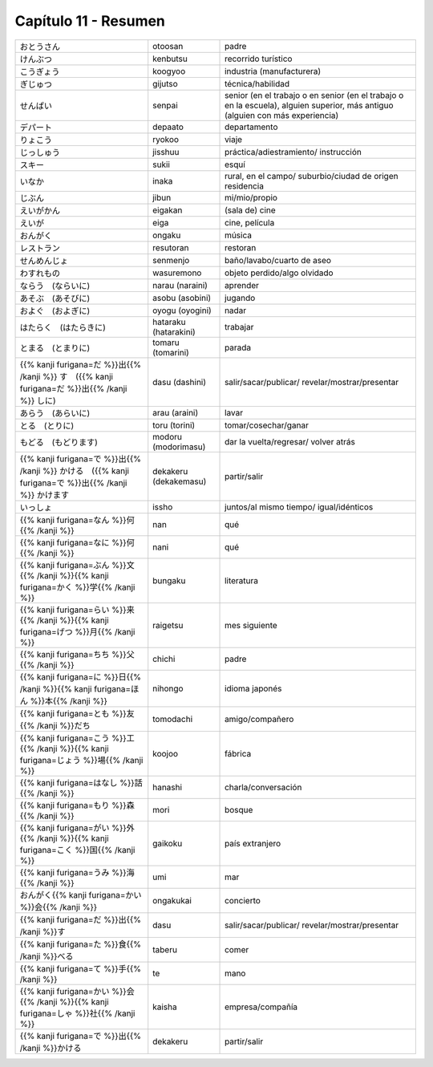 .. title: Capítulo 11
.. slug: capitulo-11
.. date: 2017-01-01 20:41:03 UTC-03:00
.. tags: japones, NihongoShojo
.. category: idiomas
.. link:
.. description: Resumen capítulo 11 del libro Nohongo Shojo
.. type: text

.. role:: raw-html(raw)
   :format: html

=====================
Capítulo 11 - Resumen
=====================

+-------------------------+-----------------------+----------------------------+
| |otoosan|               | otoosan               | padre                      |
+-------------------------+-----------------------+----------------------------+
| |kenbutsu|              | kenbutsu              | recorrido turístico        |
+-------------------------+-----------------------+----------------------------+
| |koogyoo|               | koogyoo               | industria (manufacturera)  |
+-------------------------+-----------------------+----------------------------+
| |gijutso|               | gijutso               | técnica/habilidad          |
+-------------------------+-----------------------+----------------------------+
| |senpai|                | senpai                | senior (en el trabajo o en |
|                         |                       | senior (en el trabajo o en |
|                         |                       | la escuela), alguien       |
|                         |                       | superior, más antiguo      |
|                         |                       | (alguien con más           |
|                         |                       | experiencia)               |
+-------------------------+-----------------------+----------------------------+
| |depaato|               | depaato               | departamento               |
+-------------------------+-----------------------+----------------------------+
| |ryokoo|                | ryokoo                | viaje                      |
+-------------------------+-----------------------+----------------------------+
| |jisshuu|               | jisshuu               | práctica/adiestramiento/   |
|                         |                       | instrucción                |
+-------------------------+-----------------------+----------------------------+
| |sukii|                 | sukii                 | esquí                      |
+-------------------------+-----------------------+----------------------------+
| |inaka|                 | inaka                 | rural, en el campo/        |
|                         |                       | suburbio/ciudad de origen  |
|                         |                       | residencia                 |
+-------------------------+-----------------------+----------------------------+
| |jibun|                 | jibun                 | mi/mio/propio              |
+-------------------------+-----------------------+----------------------------+
| |eigakan|               | eigakan               | (sala de) cine             |
+-------------------------+-----------------------+----------------------------+
| |eiga|                  | eiga                  | cine, película             |
+-------------------------+-----------------------+----------------------------+
| |ongaku|                | ongaku                | música                     |
+-------------------------+-----------------------+----------------------------+
| |resutoran|             | resutoran             | restoran                   |
+-------------------------+-----------------------+----------------------------+
| |senmenjo|              | senmenjo              | baño/lavabo/cuarto de aseo |
+-------------------------+-----------------------+----------------------------+
| |wasuremono|            | wasuremono            | objeto perdido/algo        |
|                         |                       | olvidado                   |
+-------------------------+-----------------------+----------------------------+
| |narau_(naraini)|       | narau (naraini)       | aprender                   |
+-------------------------+-----------------------+----------------------------+
| |asobu_(asobini)|       | asobu (asobini)       | jugando                    |
+-------------------------+-----------------------+----------------------------+
| |oyogu_(oyogini)|       | oyogu (oyogini)       | nadar                      |
+-------------------------+-----------------------+----------------------------+
| |hataraku_(hatarakini)| | hataraku (hatarakini) | trabajar                   |
+-------------------------+-----------------------+----------------------------+
| |tomaru_(tomarini)|     | tomaru (tomarini)     | parada                     |
+-------------------------+-----------------------+----------------------------+
| |dasu_(dashini)|        | dasu (dashini)        | salir/sacar/publicar/      |
|                         |                       | revelar/mostrar/presentar  |
+-------------------------+-----------------------+----------------------------+
| |arau_(araini)|         | arau (araini)         | lavar                      |
+-------------------------+-----------------------+----------------------------+
| |toru_(torini)|         | toru (torini)         | tomar/cosechar/ganar       |
+-------------------------+-----------------------+----------------------------+
| |modoru_(modorimasu)|   | modoru (modorimasu)   | dar la vuelta/regresar/    |
|                         |                       | volver atrás               |
+-------------------------+-----------------------+----------------------------+
| |dekakeru_(dekakemasu)| | dekakeru (dekakemasu) | partir/salir               |
+-------------------------+-----------------------+----------------------------+
| |issho|                 | issho                 | juntos/al mismo tiempo/    |
|                         |                       | igual/idénticos            |
+-------------------------+-----------------------+----------------------------+
| |nan|                   | nan                   | qué                        |
+-------------------------+-----------------------+----------------------------+
| |nani|                  | nani                  | qué                        |
+-------------------------+-----------------------+----------------------------+
| |bungaku|               | bungaku               | literatura                 |
+-------------------------+-----------------------+----------------------------+
| |raigetsu|              | raigetsu              | mes siguiente              |
+-------------------------+-----------------------+----------------------------+
| |chichi|                | chichi                | padre                      |
+-------------------------+-----------------------+----------------------------+
| |nihongo|               | nihongo               | idioma japonés             |
+-------------------------+-----------------------+----------------------------+
| |tomodachi|             | tomodachi             | amigo/compañero            |
+-------------------------+-----------------------+----------------------------+
| |koojoo|                | koojoo                | fábrica                    |
+-------------------------+-----------------------+----------------------------+
| |hanashi|               | hanashi               | charla/conversación        |
+-------------------------+-----------------------+----------------------------+
| |mori|                  | mori                  | bosque                     |
+-------------------------+-----------------------+----------------------------+
| |gaikoku|               | gaikoku               | país extranjero            |
+-------------------------+-----------------------+----------------------------+
| |umi|                   | umi                   | mar                        |
+-------------------------+-----------------------+----------------------------+
| |ongakukai|             | ongakukai             | concierto                  |
+-------------------------+-----------------------+----------------------------+
| |dasu|                  | dasu                  | salir/sacar/publicar/      |
|                         |                       | revelar/mostrar/presentar  |
+-------------------------+-----------------------+----------------------------+
| |taberu|                | taberu                | comer                      |
+-------------------------+-----------------------+----------------------------+
| |te|                    | te                    | mano                       |
+-------------------------+-----------------------+----------------------------+
| |kaisha|                | kaisha                | empresa/compañía           |
+-------------------------+-----------------------+----------------------------+
| |dekakeru|              | dekakeru              | partir/salir               |
+-------------------------+-----------------------+----------------------------+

.. |otoosan| replace:: おとうさん
.. |kenbutsu| replace:: けんぶつ
.. |koogyoo| replace:: こうぎょう
.. |gijutso| replace:: ぎじゅつ
.. |senpai| replace:: せんぱい
.. |depaato| replace:: デパート
.. |ryokoo| replace:: りょこう
.. |jisshuu| replace:: じっしゅう
.. |sukii| replace:: スキー
.. |inaka| replace:: いなか
.. |jibun| replace:: じぶん
.. |eigakan| replace:: えいがかん
.. |eiga| replace:: えいが
.. |ongaku| replace:: おんがく
.. |resutoran| replace:: レストラン
.. |senmenjo| replace:: せんめんじょ
.. |wasuremono| replace:: わすれもの
.. |narau_(naraini)| replace:: ならう　(ならいに)
.. |asobu_(asobini)| replace:: あそぶ　(あそびに)
.. |oyogu_(oyogini)| replace:: およぐ　(およぎに)
.. |hataraku_(hatarakini)| replace:: はたらく　(はたらきに)
.. |tomaru_(tomarini)| replace:: とまる　(とまりに)
.. |dasu_(dashini)| replace:: {{% kanji furigana=だ %}}出{{% /kanji %}} す　({{% kanji furigana=だ %}}出{{% /kanji %}} しに)
.. |arau_(araini)| replace:: あらう　(あらいに)
.. |toru_(torini)| replace:: とる　(とりに)
.. |modoru_(modorimasu)| replace:: もどる　(もどります)
.. |dekakeru_(dekakemasu)| replace:: {{% kanji furigana=で %}}出{{% /kanji %}} かける　({{% kanji furigana=で %}}出{{% /kanji %}} かけます
.. |issho| replace:: いっしょ
.. |nan| replace:: {{% kanji furigana=なん %}}何{{% /kanji %}}
.. |nani| replace:: {{% kanji furigana=なに %}}何{{% /kanji %}}
.. |bungaku| replace:: {{% kanji furigana=ぶん %}}文{{% /kanji %}}{{% kanji furigana=かく %}}学{{% /kanji %}}
.. |raigetsu| replace:: {{% kanji furigana=らい %}}来{{% /kanji %}}{{% kanji furigana=げつ %}}月{{% /kanji %}}
.. |chichi| replace:: {{% kanji furigana=ちち %}}父{{% /kanji %}}
.. |nihongo| replace:: {{% kanji furigana=に %}}日{{% /kanji %}}{{% kanji furigana=ほん %}}本{{% /kanji %}}
.. |tomodachi| replace:: {{% kanji furigana=とも %}}友{{% /kanji %}}だち
.. |koojoo| replace:: {{% kanji furigana=こう %}}工{{% /kanji %}}{{% kanji furigana=じょう %}}場{{% /kanji %}}
.. |hanashi| replace:: {{% kanji furigana=はなし %}}話{{% /kanji %}}
.. |mori| replace:: {{% kanji furigana=もり %}}森{{% /kanji %}}
.. |gaikoku| replace:: {{% kanji furigana=がい %}}外{{% /kanji %}}{{% kanji furigana=こく %}}国{{% /kanji %}}
.. |umi| replace:: {{% kanji furigana=うみ %}}海{{% /kanji %}}
.. |ongakukai| replace:: おんがく{{% kanji furigana=かい %}}会{{% /kanji %}}
.. |dasu| replace:: {{% kanji furigana=だ %}}出{{% /kanji %}}す
.. |taberu| replace:: {{% kanji furigana=た %}}食{{% /kanji %}}べる
.. |te| replace:: {{% kanji furigana=て %}}手{{% /kanji %}}
.. |kaisha| replace:: {{% kanji furigana=かい %}}会{{% /kanji %}}{{% kanji furigana=しゃ %}}社{{% /kanji %}}
.. |dekakeru| replace:: {{% kanji furigana=で %}}出{{% /kanji %}}かける
